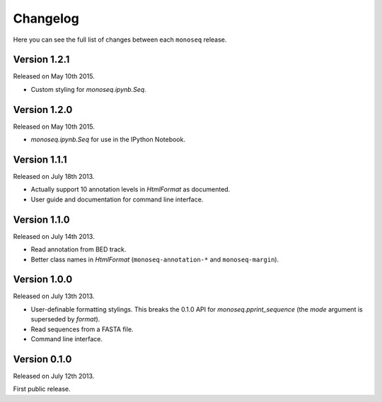 Changelog
=========

Here you can see the full list of changes between each ``monoseq`` release.


Version 1.2.1
-------------

Released on May 10th 2015.

- Custom styling for `monoseq.ipynb.Seq`.


Version 1.2.0
-------------

Released on May 10th 2015.

- `monoseq.ipynb.Seq` for use in the IPython Notebook.


Version 1.1.1
-------------

Released on July 18th 2013.

- Actually support 10 annotation levels in `HtmlFormat` as documented.
- User guide and documentation for command line interface.


Version 1.1.0
-------------

Released on July 14th 2013.

- Read annotation from BED track.
- Better class names in `HtmlFormat` (``monoseq-annotation-*`` and
  ``monoseq-margin``).


Version 1.0.0
-------------

Released on July 13th 2013.

- User-definable formatting stylings. This breaks the 0.1.0 API for
  `monoseq.pprint_sequence` (the `mode` argument is superseded by `format`).
- Read sequences from a FASTA file.
- Command line interface.


Version 0.1.0
-------------

Released on July 12th 2013.

First public release.
